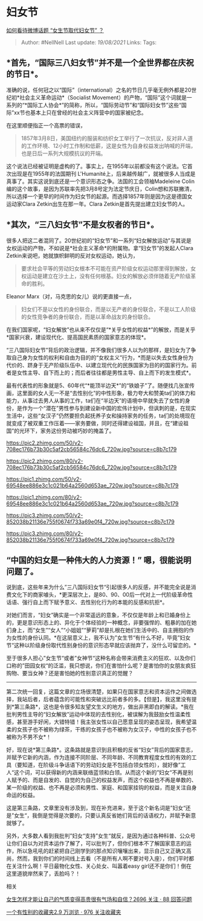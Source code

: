 * 妇女节
  :PROPERTIES:
  :CUSTOM_ID: 妇女节
  :END:

[[https://www.zhihu.com/question/41001809/answer/616308666][如何看待微博话题
“女生节取代妇女节” ？]]

#+BEGIN_QUOTE
  Author: #NellNell Last update: /19/08/2021/ Links: Tags:
#+END_QUOTE

** *首先，“国际三八妇女节”并不是一个全世界都在庆祝的节日*。
   :PROPERTIES:
   :CUSTOM_ID: 首先国际三八妇女节并不是一个全世界都在庆祝的节日
   :END:

准确的说，任何冠之以“国际”（international）之名的节日几乎毫无例外都是20世纪初*社会主义革命运动*（Socialist
Movement）的产物，“国际”这个词就是一系列的“*国际工人协会*”的简称，所以，“国际劳动节”和“国际妇女节”这些“国际”xx节也基本上只在曾经的社会主义阵营中的国家被纪念。

在这里顺便指正一个高票的错误，

#+BEGIN_QUOTE
  1857年3月8日，美国纽约的服装和纺织女工举行了一次抗议，反对非人道的工作环境、12小时工作制和低薪，这是女性为自身权益发出呐喊的开端，也是日后一系列大规模抗议的开端。
#+END_QUOTE

这个说法已经被证明是虚构的了。事实上，在1955年以前都没有这个说法。它首次出现是在1955年的法国期刊
L'Humanité上，后来越传越广，就被很多人当成是真事了。其实这说到底还是一个意识形态之争。法国的工会领袖Madeleine
Colin编的这个故事，是因为苏联率先把3月8号定为法定节庆日，Colin想和苏联撇清，所以选择一个更早的时间作为妇女节的起源。而选择1857年则是因为这是德国女运动家Clara
Zetkin出生在那一年。Clara Zetkin是首先提出建立妇女节的人。

** *其次，“三八妇女节”不是女权者的节日*。
   :PROPERTIES:
   :CUSTOM_ID: 其次三八妇女节不是女权者的节日
   :END:

很多人把这二者混同了。20世纪初的“妇女节”和一系列“妇女解放运动”与其说是女权运动的产物，不如说是*社会主义革命*的附属物。拿“妇女节”的发起人Clara
Zetkin来说吧，她就旗帜鲜明的反对女权运动，她认为，

#+BEGIN_QUOTE
  要求社会平等的劳动妇女根本不可能在资产阶级女权运动那里得到解放，女权运动是建立在沙土上，没有任何根基。妇女的解放必须伴随着无产阶级革命的胜利。
#+END_QUOTE

Eleanor Marx（对，马克思的女儿）说的更直接一点，

#+BEGIN_QUOTE
  妇女们不是以女性的身份联合，而是以无产者的身份联合，不是以工人阶级的女性竞争者的身份联合，而是以革命战友的身份联合。
#+END_QUOTE

在我们国家呢，“妇女解放”也从来不仅仅是“*关乎女性的权益*”的解放，而是关乎*国家兴衰，建设现代化、提高国民素质的国家意志的体现*。

“三八国际妇女节”背后的政治逻辑，并不像我们很多人以为的那样，是妇女为了争取自己身为女性的权利和自由为目的的“女权主义”行为，*而是以失去女性身份为代价的、跻身于无产阶级队伍中、以建立现代化的民族国家为目的的国家行为。前者是女性主导、自下而上的；而后者往往都是男性主导、自上而下的发生模式*。

最有代表性的形象就是5、60年代“*能顶半边天*”的“铁娘子”了。随便找几张宣传画，这里面的女人无一不是“去性别化”的中性形象，极力夸大和赞美ta们的体力和能力，从事过去男人从事的工作，ta们在“半边天”的语境中早就失去了女性的身份，是作为一个“潜在”男性参与到建设新中国的宏伟计划中，但讽刺的是，在现实生活中，这些“女汉子”仍然要担负起抚养子女和操持家务的任务，ta们的处境现在就变成了被双重工作压着------家务要做，同时还得建设祖国，并且，在“建设祖国”的光环下，家务这份劳动被巧妙的掩盖了。

[[https://pic2.zhimg.com/50/v2-708ec176b73b30c5af2cb56584c76dc6_720w.jpg?source=c8b7c179]]

[[https://pic2.zhimg.com/80/v2-708ec176b73b30c5af2cb56584c76dc6_720w.jpg?source=c8b7c179]]

[[https://pic1.zhimg.com/50/v2-69548ee886e3c1c021b64a2560d653ae_720w.jpg?source=c8b7c179]]

[[https://pic1.zhimg.com/80/v2-69548ee886e3c1c021b64a2560d653ae_720w.jpg?source=c8b7c179]]

[[https://pic3.zhimg.com/50/v2-852038b21136e755f0674f733a69e0f4_720w.jpg?source=c8b7c179]]

[[https://pic3.zhimg.com/80/v2-852038b21136e755f0674f733a69e0f4_720w.jpg?source=c8b7c179]]

** “中国的妇女是一种伟大的人力资源！” 嗯，很能说明问题了。
   :PROPERTIES:
   :CUSTOM_ID: 中国的妇女是一种伟大的人力资源-嗯很能说明问题了
   :END:

说到底，这些年来为什么”三八国际妇女节“引起很多人的反感，并不能完全说是消费文化下的商家噱头，*更深层次上，是80、90、00后一代对上一代阶级革命性话语、强行自上而下赋予意义、去性别化行为的本能的反感和抗拒*。

对她们而言，“妇女”确实是一个非常遥远的意象，不仅仅是年龄上和已婚身份上的，更是意识形态上的、异化于个体经验的一种概念，非要强悍的、粗暴的加在她们身上，而“女生”“女人”“小姐姐”“萝莉”却是扎根在她们生活中的、自主拥抱的作为女性的身份认同。*在这层意义上，我不认为”女生节“有什么不好，毕竟”妇女节“这种以阶级身份取代性别身份的意识形态早就应该抛弃了，没什么可留恋的。*

至于很多人担心”女生节“或者”女神节“这种名称会带来消费主义的狂欢、以及你们口称的”田园女权“的泛滥，我只想说，你们在害怕什么呢？是害怕你的女朋友疯狂购物、要当女神？还是害怕她的性别意识真正的觉醒？

--------------

第二次统一回复，这篇文章的立场很清楚，如果只在国家意志和资本运作之间做选择，我站后者，后者蕴含的可能性和突破远比前者多的多。【但是】，我这里没有提到*第三条路*，这也是令很多知友望文生义的地方，做出非黑即白的解读。*我在批判男性主导的“妇女解放”运动中体现的去性别化，被误解为我鼓励女性温柔性感，甚至游手好闲，大错特错！我主张女性以自己愿意呈现的姿态呈现，我希望温柔的女孩子也不被称为绿茶，干练的女孩子也不被称为女汉子，中性的女孩子也不被称为不男不女*！

好，现在说*第三条路*。这条路就是意识到且积极的反省“妇女”背后的国家意志，并赋予它新的内涵，作为连接不同阶层、不同年龄、不同教育程度女性的有效的工具（要知道，在阶级斗争话语下的劳动妇女是不包括白领女性的），就好像”工人“这个词，可以获得新的内涵来联络蓝领和白领。从而这个新的”妇女“不再是别人赋予的、而是自发的、自觉的为自己的权益发声，而这个权益也不再是单数的、某一阶级的权益、也不再是必须和男性、家庭、和国家挂钩的权益，而是关注自身命运的权益。

这是第三条路，文章里没有涉及到，现在补充进来，至于这个新名词是”妇女“还是”女生“，我倒是觉得是次要的，只要认真反省她们背后的话语权力，并赋予新意就够了。

另外，大多数人看到我批判”妇女“支持”女生“就反，是因为通过各种科普、公众号让你们自以为对资本运作了解了，可以批判了，但你们根本不了解国家意志的运作，所以急吼吼的赶紧把自己刚学到的那点知识嚷嚷出来，显示自己又正确又高尚，然而，我到你们的时间线上去看（不是所有人啊不要对号入座），你们平时都在关注什么啊！平日最物化女性、关心处女、叫嚣着easy
girl还不是你们！倒在这里道貌岸然来了，丢脸吗？！

相关

[[https://www.zhihu.com/question/297342809][女生怎样才能让自己的气质变得高贵很有气场和自信？2696
关注 · 88 回答问题]]

[[https://www.zhihu.com/collection/326955627][一个有性别的收藏夹2.9
万浏览 · 976 关注收藏夹]]
